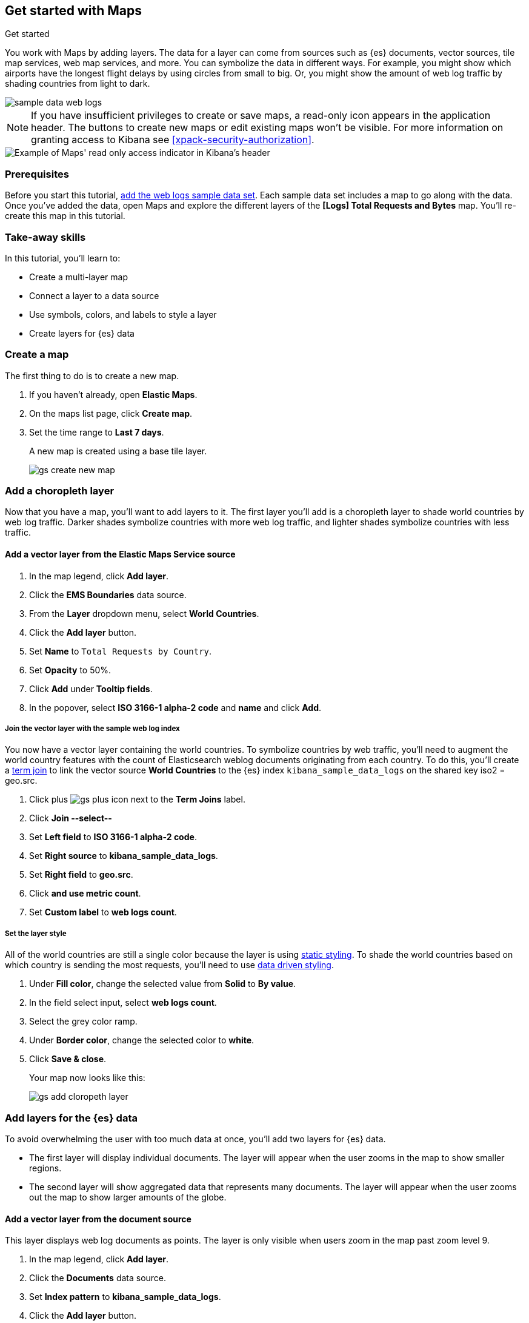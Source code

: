 [role="xpack"]
[[maps-getting-started]]
== Get started with Maps

++++
<titleabbrev>Get started</titleabbrev>
++++



You work with Maps by adding layers. The data for a layer can come from
sources such as {es} documents, vector sources, tile map services, web map
services, and more. You can symbolize the data in different ways.
For example, you might show which airports have the longest flight
delays by using circles from small to big. Or,
you might show the amount of web log traffic by shading countries from
light to dark.

[role="screenshot"]
image::maps/images/sample_data_web_logs.png[]

[[maps-read-only-access]]
NOTE: If you have insufficient privileges to create or save maps, a read-only icon
appears in the application header. The buttons to create new maps or edit
existing maps won't be visible. For more information on granting access to
Kibana see <<xpack-security-authorization>>.

[role="screenshot"]
image::maps/images/read-only-badge.png[Example of Maps' read only access indicator in Kibana's header]

[float]
=== Prerequisites
Before you start this tutorial, <<add-sample-data, add the web logs sample data set>>. Each
sample data set includes a map to go along with the data. Once you've added the data, open Maps and
explore the different layers of the *[Logs] Total Requests and Bytes* map.
You'll re-create this map in this tutorial.

[float]
=== Take-away skills
In this tutorial, you'll learn to:

* Create a multi-layer map
* Connect a layer to a data source
* Use symbols, colors, and labels to style a layer
* Create layers for {es} data

[role="xpack"]
[[maps-create]]
=== Create a map

The first thing to do is to create a new map.

. If you haven't already, open *Elastic Maps*.
. On the maps list page, click *Create map*.
. Set the time range to *Last 7 days*.
+
A new map is created using a base tile layer.
+
[role="screenshot"]
image::maps/images/gs_create_new_map.png[]

[role="xpack"]
[[maps-add-choropleth-layer]]
=== Add a choropleth layer

Now that you have a map, you'll want to add layers to it.
The first layer you'll add is a choropleth layer to shade world countries
by web log traffic. Darker shades symbolize countries with more web log traffic,
and lighter shades symbolize countries with less traffic.

==== Add a vector layer from the Elastic Maps Service source

. In the map legend, click *Add layer*.
. Click the *EMS Boundaries* data source.
. From the *Layer* dropdown menu, select *World Countries*.
. Click the *Add layer* button.
. Set *Name* to `Total Requests by Country`.
. Set *Opacity* to 50%.
. Click *Add* under *Tooltip fields*.
. In the popover, select *ISO 3166-1 alpha-2 code* and *name* and click *Add*.

===== Join the vector layer with the sample web log index

You now have a vector layer containing the world countries.
To symbolize countries by web traffic, you'll need to augment the world country features with the count of Elasticsearch weblog documents originating from each country.
To do this, you'll create a <<terms-join, term join>> to link the vector source *World Countries* to
the {es} index `kibana_sample_data_logs` on the shared key iso2 = geo.src.

. Click plus image:maps/images/gs_plus_icon.png[] next to the *Term Joins* label.
. Click *Join --select--*
. Set *Left field* to *ISO 3166-1 alpha-2 code*.
. Set *Right source* to *kibana_sample_data_logs*.
. Set *Right field* to *geo.src*.
. Click *and use metric count*.
. Set *Custom label* to *web logs count*.

===== Set the layer style

All of the world countries are still a single color because the layer is using <<maps-vector-style-static, static styling>>.
To shade the world countries based on which country is sending the most requests, you'll need to use <<maps-vector-style-data-driven, data driven styling>>.

. Under *Fill color*, change the selected value from *Solid* to *By value*.
. In the field select input, select *web logs count*.
. Select the grey color ramp.
. Under *Border color*, change the selected color to *white*.
. Click *Save & close*.
+
Your map now looks like this:
+
[role="screenshot"]
image::maps/images/gs_add_cloropeth_layer.png[]

[role="xpack"]
[[maps-add-elasticsearch-layer]]
=== Add layers for the {es} data

To avoid overwhelming the user with too much data at once, you'll add two layers for {es} data.

* The first layer will display individual documents.
The layer will appear when the user zooms in the map to show smaller regions.
* The second layer will show aggregated data that represents many documents.
The layer will appear when the user zooms out the map to show larger amounts of the globe.

==== Add a vector layer from the document source

This layer displays web log documents as points.
The layer is only visible when users zoom in the map past zoom level 9.

. In the map legend, click *Add layer*.
. Click the *Documents* data source.
. Set *Index pattern* to *kibana_sample_data_logs*.
. Click the *Add layer* button.
. Set *Name* to `Actual Requests`.
. Set *Visibilty* to the range [9, 24].
. Set *Opacity* to 100%.
. Click *Add* under *Tooltip fields*.
. In the popover, select *clientip*, *timestamp*, *host*, *request*, *response*, *machine.os*, *agent*, and *bytes* and click *Add*.
. Set *Fill color* to *#2200ff*.
. Click *Save & close*.
+
Your map now looks like this between zoom levels 9 and 24:
+
[role="screenshot"]
image::maps/images/gs_add_es_document_layer.png[]

==== Add a vector layer from the grid aggregation source

Aggregations group {es} documents into grids. You can calculate metrics
for each gridded cell.

You'll create a layer for aggregated data and make it visible only when the map
is zoomed out past zoom level 9. Darker colors will symbolize grids
with more web log traffic, and lighter colors will symbolize grids with less
traffic. Larger circles will symbolize grids with
more total bytes transferred, and smaller circles will symbolize
grids with less bytes transferred.

[role="screenshot"]
image::maps/images/grid_metrics_both.png[]

===== Add the layer

. In the map legend, click *Add layer*.
. Click the *Grid aggregation* data source.
. Set *Index pattern* to *kibana_sample_data_logs*.
. Set *Show as* to *clusters*.
. Click the *Add layer* button.
. Set *Name* to `Total Requests and Bytes`.
. Set *Visibility* to the range [0, 9].
. Set *Opacity* to 100%.

===== Configure the aggregation metrics

. Click *Add metric* under of *Metrics* label.
. Select *Sum* in the aggregation select.
. Select *bytes* in the field select.

===== Set the layer style

. In *Layer style*, change *Symbol size*:
  .. Set *Min size* to 7.
  .. Set *Max size* to 25.
  .. Change the field select from *count* to *sum of bytes*.
. Click *Save & close* button.
+
Your map now looks like this between zoom levels 0 and 9:
+
[role="screenshot"]
image::maps/images/sample_data_web_logs.png[]

[role="xpack"]
[[maps-save]]
=== Save the map
Now that your map is complete, you'll want to save it so others can use it.

. In the application toolbar, click *Save*.
. Enter `Tutorial web logs map` for the title.
. Click *Save*.
+
You have completed the steps for re-creating the sample data map.

*Next steps:*

* Continue with this tutorial and <<maps-embedding, use your map in a Kibana dashboard>>.
* Create a map using your own data. You might find these resources helpful:
** <<heatmap-layer, Heat map layer>>
** <<tile-layer, Tile layer>>
** <<vector-layer, Vector layer>>

[role="xpack"]
[[maps-embedding]]
=== Add the map to a dashboard
You can add your saved map to a {kibana-ref}/dashboard.html[dashboard] and view your geospatial data alongside bar charts, pie charts, and other visualizations.

. In the side navigation, click *Dashboard*.
. Click *Create new dashboard*.
. Set the time range to *Last 7 days*.
. Click *Add*.
+
A panel opens with a list of objects that you can add to the dashboard.  You'll add a map and two visualizations.
+
. Set the *Types* select to *Map*.
. Click the name of your saved map or the *[Logs] Total Requests and Bytes* map included with the sample data set to add a map to the dashboard.
. Set the *Types* select to *Visualization*.
. Click *[Logs] Heatmap* to add a heatmap to the dashboard.
. Click *[Logs] Visitors by OS* to add a pie chart to the dashboard.
. Close the panel.
+
Your dashboard should look like this:
+
[role="screenshot"]
image::maps/images/gs_dashboard_with_map.png[]

==== Explore your data using filters

You can apply filters to your dashboard to hone in on the data that you are most interested in.
The dashboard is interactive--you can quickly create filters by clicking on the desired data in the map and visualizations.
The panels are linked, so that when you apply a filter in one panel, the filter is applied to all panels on the dashboard.

. In the *[Logs] Visitors by OS* visualization, click on the *osx* pie slice.
+
Both the visualizations and map are filtered to only show documents where *machine.os.keyword* is *osx*.
The *machine.os.keyword: osx* filter appears in the dashboard query bar.
+
. Click the *x* to remove the *machine.os.keyword: osx* filter.
. In the map, click in the United States vector.
. Click plus image:maps/images/gs_plus_icon.png[] next to the *iso2* row in the tooltip.
+
Both the visualizations and the map are filtered to only show documents where *geo.src* is *US*.
The *geo.src: US* filter appears in the dashboard query bar.
+
Your dashboard should look like this:
+
[role="screenshot"]
image::maps/images/gs_dashboard_with_terms_filter.png[]
